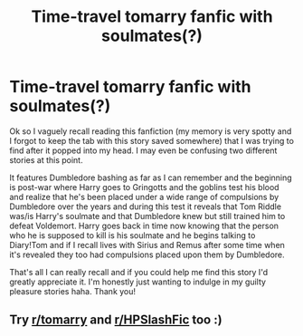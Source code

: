 #+TITLE: Time-travel tomarry fanfic with soulmates(?)

* Time-travel tomarry fanfic with soulmates(?)
:PROPERTIES:
:Author: Busy_Professor5297
:Score: 0
:DateUnix: 1622410068.0
:DateShort: 2021-May-31
:FlairText: What's That Fic?
:END:
Ok so I vaguely recall reading this fanfiction (my memory is very spotty and I forgot to keep the tab with this story saved somewhere) that I was trying to find after it popped into my head. I may even be confusing two different stories at this point.

It features Dumbledore bashing as far as I can remember and the beginning is post-war where Harry goes to Gringotts and the goblins test his blood and realize that he's been placed under a wide range of compulsions by Dumbledore over the years and during this test it reveals that Tom Riddle was/is Harry's soulmate and that Dumbledore knew but still trained him to defeat Voldemort. Harry goes back in time now knowing that the person who he is supposed to kill is his soulmate and he begins talking to Diary!Tom and if I recall lives with Sirius and Remus after some time when it's revealed they too had compulsions placed upon them by Dumbledore.

That's all I can really recall and if you could help me find this story I'd greatly appreciate it. I'm honestly just wanting to indulge in my guilty pleasure stories haha. Thank you!


** Try [[/r/tomarry][r/tomarry]] and [[/r/HPSlashFic][r/HPSlashFic]] too :)
:PROPERTIES:
:Author: sailingg
:Score: 1
:DateUnix: 1622518513.0
:DateShort: 2021-Jun-01
:END:
